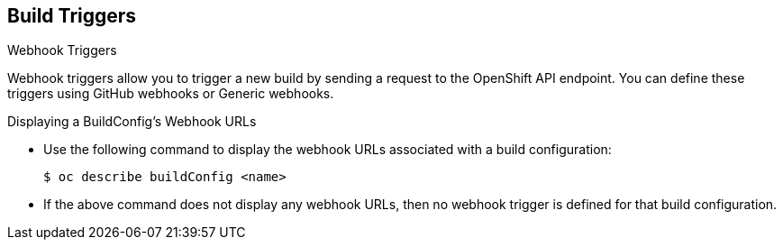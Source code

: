== Build Triggers
:noaudio:

.Webhook Triggers

Webhook triggers allow you to trigger a new build by sending a request to the
OpenShift API endpoint. You can define these triggers using GitHub webhooks or
Generic webhooks.

ifdef::showscript[]

endif::showscript[]

.Displaying a BuildConfig’s Webhook URLs

* Use the following command to display the webhook URLs associated with a build
configuration:
+
----
$ oc describe buildConfig <name>
----

* If the above command does not display any webhook URLs, then no webhook
trigger is defined for that build configuration.

